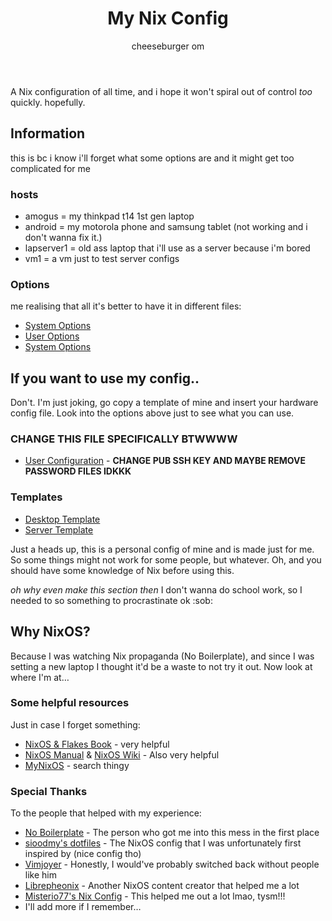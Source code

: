 #+title: My Nix Config
#+author: cheeseburger om

A Nix configuration of all time, and i hope it won't spiral out of control /too/ quickly. hopefully.

** Information
this is bc i know i'll forget what some options are and it might get too complicated for me

*** hosts
- amogus = my thinkpad t14 1st gen laptop
- android = my motorola phone and samsung tablet (not working and i don't wanna fix it.)
- lapserver1 = old ass laptop that i'll use as a server because i'm bored
- vm1 = a vm just to test server configs

*** Options
me realising that all it's better to have it in different files:
- [[./system/README.org][System Options]]
- [[./user/README.org][User Options]]
- [[./system/server/README.org][System Options]]

** If you want to use my config..
Don't. I'm just joking, go copy a template of mine and insert your hardware config file. Look into the options above just to see what you can use.
*** CHANGE THIS FILE SPECIFICALLY BTWWWW
- [[./system/users/default.nix][User Configuration]] - *CHANGE PUB SSH KEY AND MAYBE REMOVE PASSWORD FILES IDKKK*

*** Templates
- [[./hosts/templates/desktop/configuration.nix][Desktop Template]]
- [[./hosts/templates/server/configuration.nix][Server Template]]

Just a heads up, this is a personal config of mine and is made just for me. So some things might not work for some people, but whatever. Oh, and you should have some knowledge of Nix before using this.

/oh why even make this section then/ I don't wanna do school work, so I needed to so something to procrastinate ok :sob:

** Why NixOS?
Because I was watching Nix propaganda (No Boilerplate), and since I was setting a new laptop I thought it'd be a waste to not try it out. Now look at where I'm at...
*** Some helpful resources
Just in case I forget something:
- [[https://nixos-and-flakes.thiscute.world/][NixOS & Flakes Book]] - very helpful
- [[https://nixos.org/manual/nixos/stable/][NixOS Manual]] & [[https://nixos.wiki/][NixOS Wiki]] - Also very helpful
- [[https://mynixos.com/][MyNixOS]] - search thingy
*** Special Thanks
To the people that helped with my experience:
- [[https://www.youtube.com/c/NoBoilerplate][No Boilerplate]] - The person who got me into this mess in the first place
- [[https://github.com/sioodmy/dotfiles][sioodmy's dotfiles]] - The NixOS config that I was unfortunately first inspired by (nice config tho)
- [[https://www.youtube.com/@vimjoyer][Vimjoyer]] - Honestly, I would've probably switched back without people like him
- [[https://www.youtube.com/@librephoenix][Librepheonix]] - Another NixOS content creator that helped me a lot
- [[https://github.com/Misterio77/nix-config][Misterio77's Nix Config]] - This helped me out a lot lmao, tysm!!!
- I'll add more if I remember...
